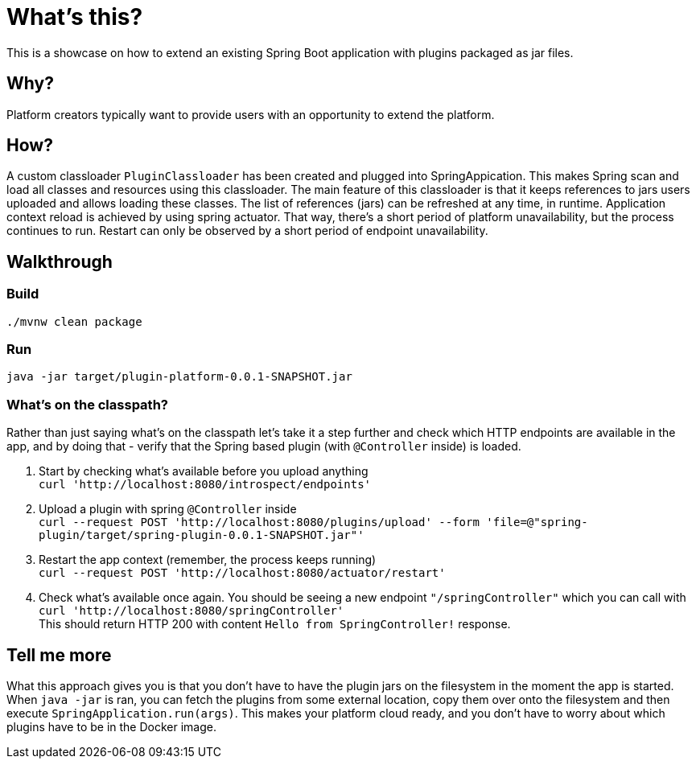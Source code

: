 = What's this?

This is a showcase on how to extend an existing Spring Boot application with plugins packaged as jar files.

== Why?
Platform creators typically want to provide users with an opportunity to extend the platform.

== How?
A custom classloader `PluginClassloader` has been created and plugged into SpringAppication. This makes Spring scan and load all classes and resources using this classloader. The main feature of this classloader is that it keeps references to jars users uploaded and allows loading these classes. The list of references (jars) can be refreshed at any time, in runtime. Application context reload is achieved by using spring actuator. That way, there's a short period of platform unavailability, but the process continues to run. Restart can only be observed by a short period of endpoint unavailability.

== Walkthrough
=== Build
`./mvnw clean package`

=== Run
`java -jar target/plugin-platform-0.0.1-SNAPSHOT.jar`

=== What's on the classpath?
Rather than just saying what's on the classpath let's take it a step further and check which HTTP endpoints are available in the app, and by doing that - verify that the Spring based plugin (with `@Controller` inside) is loaded.

1. Start by checking what's available before you upload anything +
`curl 'http://localhost:8080/introspect/endpoints'`

2. Upload a plugin with spring `@Controller` inside +
`curl --request POST 'http://localhost:8080/plugins/upload' --form 'file=@"spring-plugin/target/spring-plugin-0.0.1-SNAPSHOT.jar"'`

3. Restart the app context (remember, the process keeps running) +
`curl --request POST 'http://localhost:8080/actuator/restart'`

4. Check what's available once again. You should be seeing a new endpoint `"/springController"` which you can call with +
`curl 'http://localhost:8080/springController'` +
This should return HTTP 200 with content `Hello from SpringController!` response.



== Tell me more
What this approach gives you is that you don't have to have the plugin jars on the filesystem in the moment the app is started. When `java -jar` is ran, you can fetch the plugins from some external location, copy them over onto the filesystem and then execute `SpringApplication.run(args)`. This makes your platform cloud ready, and you don't have to worry about which plugins have to be in the Docker image.
